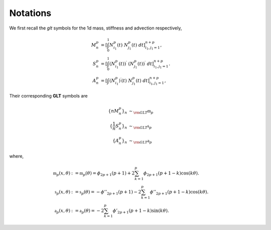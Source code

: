 Notations
*********

We first recall the *glt* symbols for the 1d mass, stiffness and advection respectively,

.. math::

    M^p_n &= \left[\int_0^1 N_{i_1}^p(t) ~ N_{j_1}^p(t) ~dt\right]_{i_1, j_1=1}^{n+p}, 
    \\
    S^p_n &= \left[\int_0^1 \left(N_{i_1}^p(t)\right)^{\prime} ~ \left(N_{j_1}^p(t)\right)^{\prime} ~dt\right]_{i_1, j_1=1}^{n+p}.
    \\
    A^p_n &= \left[\int \left(N_{i_1}^p\right)^{\prime}(t) ~ N_{j_1}^p(t) ~dt\right]_{i_1, j_1=1}^{n+p},

Their corresponding **GLT** symbols are

.. math::

  \{n M^p_n\}_n           & \sim_{\rm GLT} \mathfrak{m}_p 
  \\
  \{\frac{1}{n} S^p_n\}_n & \sim_{\rm GLT} \mathfrak{s}_p
  \\
  \{  A^p_n\}_n           & \sim_{\rm GLT} \mathfrak{a}_p 

where,

.. math::

   \mathfrak{m}_p(x, \theta) &:= \mathfrak{m}_p(\theta) = \phi_{2p+1}(p+1) + 2 \sum_{k=1}^p \phi_{2p+1}(p+1-k) \cos(k \theta).
   \\
   \mathfrak{s}_p(x, \theta) &:= \mathfrak{s}_p(\theta) = - {\phi}''_{2p+1}(p+1) - 2 \sum_{k=1}^p {\phi}''_{2p+1}(p+1-k) \cos(k \theta).
   \\
   \mathfrak{a}_p(x, \theta) &:= \mathfrak{a}_p(\theta) = - 2 \sum_{k=1}^p {\phi}'_{2p+1}(p+1-k) \sin(k \theta).

.. and :math:`\phi_{2p+1}` is the *Cardinal Spline* of degree :math:`2p+1`.
